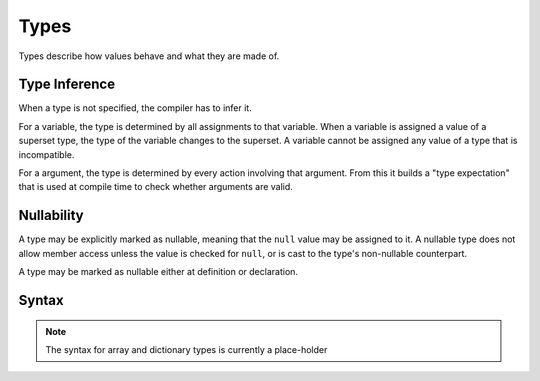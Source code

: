 .. _jam-types:

Types
#####

Types describe how values behave and what they are made of.

Type Inference
==============

When a type is not specified, the compiler has to infer it.

For a variable, the type is determined by all assignments to that variable.
When a variable is assigned a value of a superset type, the type of the variable
changes to the superset. A variable cannot be assigned any value of a type that
is incompatible.

For a argument, the type is determined by every action involving that argument.
From this it builds a "type expectation" that is used at compile time to check
whether arguments are valid.

Nullability
===========

A type may be explicitly marked as nullable, meaning that the ``null`` value may
be assigned to it. A nullable type does not allow member access unless the value
is checked for ``null``, or is cast to the type's non-nullable counterpart.

A type may be marked as nullable either at definition or declaration.

Syntax
======

.. productionlist::
    Type: (`Identifier` | `ArrayType` | `DictType` | `Class`)["?"]
    ArrayType: `Type` "[" ( [`Integer`] "," )* [`Integer`] "]"
    DictType: "{" `Type` "->" `Type` "}"
    ClassInstructionSet: (`Variable` | `Assignment` | `Method` | `TypeCastDef`
                       : )*
    Class: "class" `Identifier` ["?"] [ "(" `Identifier` ")" ]
         :     `ClassInstructionSet`
         : "end"

.. note::

    The syntax for array and dictionary types is currently a place-holder

